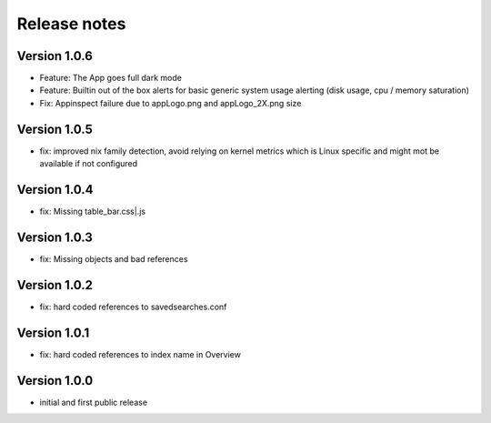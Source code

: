 Release notes
#############

Version 1.0.6
=============

- Feature: The App goes full dark mode
- Feature: Builtin out of the box alerts for basic generic system usage alerting (disk usage, cpu / memory saturation)
- Fix: Appinspect failure due to appLogo.png and appLogo_2X.png size

Version 1.0.5
=============

- fix: improved nix family detection, avoid relying on kernel metrics which is Linux specific and might mot be available if not configured

Version 1.0.4
=============

- fix: Missing table_bar.css|.js

Version 1.0.3
=============

- fix: Missing objects and bad references

Version 1.0.2
=============

- fix: hard coded references to savedsearches.conf


Version 1.0.1
=============

- fix: hard coded references to index name in Overview

Version 1.0.0
=============

- initial and first public release
